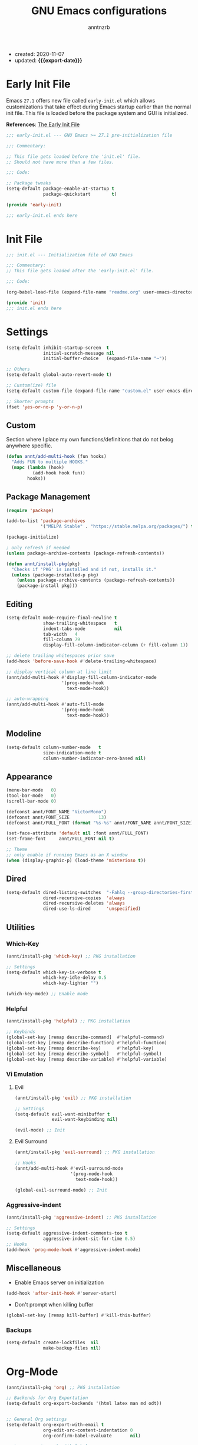 #+TITLE: GNU Emacs configurations
#+AUTHOR: anntnzrb
#+EMAIL: anntnzrb@protonmail.com
#+PROPERTY: header-args :results silent
#+MACRO: export-date (eval (format-time-string "%F" (current-time)))

+ created: 2020-11-07
+ updated: *{{{export-date}}}*

* Table of Contents                                       :TOC_2_gh:noexport:
- [[#early-init-file][Early Init File]]
- [[#init-file][Init File]]
- [[#settings][Settings]]
  - [[#custom][Custom]]
  - [[#package-management][Package Management]]
  - [[#editing][Editing]]
  - [[#modeline][Modeline]]
  - [[#appearance][Appearance]]
  - [[#dired][Dired]]
  - [[#utilities][Utilities]]
  - [[#miscellaneous][Miscellaneous]]
- [[#org-mode][Org-Mode]]
- [[#programming][Programming]]
  - [[#version-control][Version Control]]
  - [[#language-server-protocol-lsp][Language Server Protocol (LSP)]]
  - [[#linting][Linting]]
  - [[#completion][Completion]]
  - [[#snippets][Snippets]]
  - [[#generic-formatter][Generic Formatter]]
  - [[#shell][Shell]]
  - [[#c][C]]
  - [[#rust][Rust]]
  - [[#emacs-lisp-elisp][Emacs Lisp (elisp)]]
  - [[#python][Python]]

* Early Init File

Emacs =27.1= offers new file called =early-init.el= which allows customizations
that take effect during Emacs startup earlier than the normal init file. This
file is loaded before the package system and GUI is initialized.

*References*: [[https://www.gnu.org/software/emacs/manual/html_node/emacs/Early-Init-File.html][The Early Init File]]

#+begin_src emacs-lisp :tangle "early-init.el"
;;; early-init.el --- GNU Emacs >= 27.1 pre-initialization file

;;; Commentary:

;; This file gets loaded before the 'init.el' file.
;; Should not have more than a few files.

;;; Code:

;; Package tweaks
(setq-default package-enable-at-startup t
              package-quickstart        t)

(provide 'early-init)

;;; early-init.el ends here
#+end_src

* Init File

#+begin_src emacs-lisp :tangle "init.el"
;;; init.el --- Initialization file of GNU Emacs

;;; Commentary:
;; This file gets loaded after the 'early-init.el' file.

;;; Code:

(org-babel-load-file (expand-file-name "readme.org" user-emacs-directory))

(provide 'init)
;;; init.el ends here
#+end_src

* Settings

#+begin_src emacs-lisp
(setq-default inhibit-startup-screen  t
              initial-scratch-message nil
              initial-buffer-choice   (expand-file-name "~"))

;; Others
(setq-default global-auto-revert-mode t)

;; Custom(ize) file
(setq-default custom-file (expand-file-name "custom.el" user-emacs-directory))

;; Shorter prompts
(fset 'yes-or-no-p 'y-or-n-p)
#+end_src

** Custom

Section where I place my own functions/definitions that do not belog anywhere
specific.

#+begin_src emacs-lisp
(defun annt/add-multi-hook (fun hooks)
  "Adds FUN to multiple HOOKS."
  (mapc (lambda (hook)
          (add-hook hook fun))
        hooks))
#+end_src

** Package Management

#+begin_src emacs-lisp
(require 'package)

(add-to-list 'package-archives
             '("MELPA Stable" . "https://stable.melpa.org/packages/") t)

(package-initialize)

; only refresh if needed
(unless package-archive-contents (package-refresh-contents))

(defun annt/install-pkg(pkg)
  "Checks if 'PKG' is installed and if not, installs it."
  (unless (package-installed-p pkg)
    (unless package-archive-contents (package-refresh-contents))
    (package-install pkg)))
#+end_src

** Editing

#+begin_src emacs-lisp
(setq-default mode-require-final-newline t
              show-trailing-whitespace   t
              indent-tabs-mode           nil
              tab-width   4
              fill-column 79
              display-fill-column-indicator-column (+ fill-column 1))

;; delete trailing whitespaces prior save
(add-hook 'before-save-hook #'delete-trailing-whitespace)

;; display vertical column at line limit
(annt/add-multi-hook #'display-fill-column-indicator-mode
                     '(prog-mode-hook
                       text-mode-hook))

;; auto-wrapping
(annt/add-multi-hook #'auto-fill-mode
                     '(prog-mode-hook
                       text-mode-hook))
#+end_src

** Modeline

#+begin_src emacs-lisp
(setq-default column-number-mode   t
              size-indication-mode t
              column-number-indicator-zero-based nil)
#+end_src

** Appearance

#+begin_src emacs-lisp
(menu-bar-mode   0)
(tool-bar-mode   0)
(scroll-bar-mode 0)

(defconst annt/FONT_NAME "VictorMono")
(defconst annt/FONT_SIZE           13)
(defconst annt/FULL_FONT (format "%s-%s" annt/FONT_NAME annt/FONT_SIZE))

(set-face-attribute 'default nil :font annt/FULL_FONT)
(set-frame-font     annt/FULL_FONT nil t)

;; Theme
;; only enable if running Emacs as an X window
(when (display-graphic-p) (load-theme 'misterioso t))
#+end_src

** Dired

#+begin_src emacs-lisp
(setq-default dired-listing-switches  "-Fahlq --group-directories-first"
              dired-recursive-copies  'always
              dired-recursive-deletes 'always
              dired-use-ls-dired      'unspecified)
#+end_src

** Utilities

*** Which-Key

#+begin_src emacs-lisp
(annt/install-pkg 'which-key) ;; PKG installation

;; Settings
(setq-default which-key-is-verbose t
              which-key-idle-delay 0.5
              which-key-lighter "")

(which-key-mode) ;; Enable mode
#+end_src

*** Helpful

#+begin_src emacs-lisp
(annt/install-pkg 'helpful) ;; PKG installation

;; Keybinds
(global-set-key [remap describe-command]  #'helpful-command)
(global-set-key [remap describe-function] #'helpful-function)
(global-set-key [remap describe-key]      #'helpful-key)
(global-set-key [remap describe-symbol]   #'helpful-symbol)
(global-set-key [remap describe-variable] #'helpful-variable)
#+end_src

*** Vi Emulation

**** Evil

#+begin_src emacs-lisp
(annt/install-pkg 'evil) ;; PKG installation

;; Settings
(setq-default evil-want-minibuffer t
              evil-want-keybinding nil)

(evil-mode) ;; Init
#+end_src

**** Evil Surround

#+begin_src emacs-lisp
(annt/install-pkg 'evil-surround) ;; PKG installation

;; Hooks
(annt/add-multi-hook #'evil-surround-mode
                     '(prog-mode-hook
                       text-mode-hook))

(global-evil-surround-mode) ;; Init
#+end_src

*** Aggressive-indent

#+begin_src emacs-lisp
(annt/install-pkg 'aggressive-indent) ;; PKG installation

;; Settings
(setq-default aggressive-indent-comments-too t
              aggressive-indent-sit-for-time 0.5)
;; Hooks
(add-hook 'prog-mode-hook #'aggressive-indent-mode)
#+end_src

** Miscellaneous

+ Enable Emacs server on initialization

#+begin_src emacs-lisp
(add-hook 'after-init-hook #'server-start)
#+end_src

+ Don't prompt when killing buffer

#+begin_src emacs-lisp
(global-set-key [remap kill-buffer] #'kill-this-buffer)
#+end_src

*** Backups

#+begin_src emacs-lisp
(setq-default create-lockfiles  nil
              make-backup-files nil)
#+end_src
* Org-Mode

#+begin_src emacs-lisp
(annt/install-pkg 'org) ;; PKG installation

;; Backends for Org Exportation
(setq-default org-export-backends '(html latex man md odt))


;; General Org settings
(setq-default org-export-with-email t
              org-edit-src-content-indentation 0
              org-confirm-babel-evaluate       nil)

;; Languages to work with Babel
(setq-default org-babel-load-languages
              '((emacs-lisp . t)
                (shell      . t)
                (C          . t)
                (python     . t)))

;; Templates
(require 'org-tempo) ;; needed for templates to work

(setq-default org-structure-template-alist
              '(("src" . "src")
                ;; languages
                ("el"  . "src emacs-lisp")
                ("sh"  . "src sh")
                ("c"   . "src c")
                ("py"  . "src python")
                ;; misc
                ("comm" . "comment")
                ("ex"   . "example")
                ("quo"  . "quote")))

;; Hooks
(add-hook 'org-mode-hook #'org-indent-mode)
#+end_src

*** Table of Contents for Org

#+begin_src emacs-lisp
(annt/install-pkg 'toc-org) ;; PKG installation

(add-hook 'org-mode-hook #'toc-org-mode)
#+end_src

* Programming

** Version Control

#+begin_src emacs-lisp
;; Follow some good git practices
(defconst annt/GIT_MSG_MAX_SIZE 50)

(setq-default git-commit-summary-max-length annt/GIT_MSG_MAX_SIZE
              git-commit-style-convention-checks
              '(non-empty-second-line overlong-summary-line))
#+end_src

*** Magit

Interactive Git

#+begin_src emacs-lisp
(annt/install-pkg 'magit) ;; PKG install

;; Keybinds
(global-set-key (kbd "C-c g") 'magit-status)
#+end_src

** Language Server Protocol (LSP)

#+begin_src emacs-lisp
(annt/install-pkg 'lsp-mode)

;; Settings
(setq lsp-keymap-prefix "C-c l")
#+end_src

** Linting

#+begin_src emacs-lisp
(annt/install-pkg 'flycheck) ;; PKG install

;; Settings
(setq-default flycheck-mode-line-prefix "FlyCheck"
              flycheck-checker-error-threshold 100
              flycheck-display-errors-delay 1
              flycheck-idle-change-delay    1)
#+end_src

** Completion

#+begin_src emacs-lisp
(annt/install-pkg 'company) ;; PKG installation

;; Settings
(setq-default company-minimum-prefix-length 2
              company-idle-delay 0.25
              company-show-numbers ''t)
#+end_src

** Snippets

#+begin_src emacs-lisp
;; Settings
(annt/install-pkg 'yasnippet)          ;; PKG Installation
(annt/install-pkg 'yasnippet-snippets) ;; PKG Installation
(add-hook 'prog-mode-hook #'yas-minor-mode)
#+end_src

#+end_src
** Generic Formatter

#+begin_src emacs-lisp
(annt/install-pkg 'reformatter) ;; PKG installation
#+end_src

** Shell

#+begin_src emacs-lisp
(setq-default sh-backslash-column fill-column
              sh-indent-after-case 0)

;; Linting
(add-hook 'sh-mode-hook #'flycheck-mode)

;; Completion
(add-hook 'sh-mode-hook #'company-mode)
#+end_src

** C

#+begin_src emacs-lisp
;; GNU-styled with a few tweaks
(setq-default c-set-style "gnu"
              c-basic-offset 4)

;; Formatter
(defcustom c-fmt-command "uncrustify"
  "Command used to format C files."
  :group 'c
  :type  'file
  :safe  'stringp)

(reformatter-define c-fmt-command
  :group   'c
  :program "uncrustify"
  :args    '("--no-backup"))

;; keybind assignment for the formatter
(add-hook 'c-mode-hook (lambda ()
                         (local-set-key (kbd "C-c c f") 'c-fmt-command)))
#+end_src

** Rust

Rust programming is not part of Emacs, there's not even a hook for it.
[[https://github.com/rust-lang/rust-mode][Rust Mode]] accounts for this.

#+begin_src emacs-lisp
(annt/install-pkg 'rust-mode) ;; PKG install

;; Settings
(setq-default rust-always-locate-project-on-open t
              rust-format-on-save t)
#+end_src

[[Language Server Protocol (LSP) ]]for Rust. Flycheck and Company were not enough
for this for some reason, I might re-try them in the future. LSP works well for
now.

#+begin_src emacs-lisp
(add-hook 'rust-mode-hook #'lsp-deferred)
#+end_src

*** Package Manager for Rust

#+begin_src emacs-lisp
(annt/install-pkg 'cargo) ;; PKG install

;; Hooks
(add-hook 'rust-mode-hook 'cargo-minor-mode)
#+end_src

** Emacs Lisp (elisp)

#+begin_src emacs-lisp
;; Checkdoc
(setq-default checkdoc-verb-check-experimental-flag nil)

;; Linting
(add-hook 'emacs-lisp-mode-hook #'flycheck-mode)

;; Completion
(add-hook 'emacs-lisp-mode-hook #'company-mode)
#+end_src
** Python

#+begin_src emacs-lisp
;; Linting
(add-hook 'python-mode-hook #'flycheck-mode)

;; Completion
(add-hook 'python-mode-hook #'company-mode)
#+end_src
